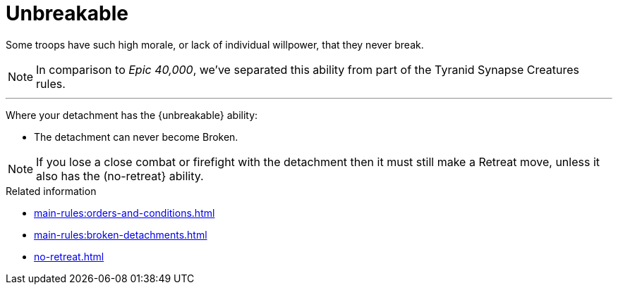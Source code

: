= Unbreakable

Some troops have such high morale, or lack of individual willpower, that they never break.

[NOTE.e40k]
====
In comparison to _Epic 40,000_, we've separated this ability from part of the Tyranid Synapse Creatures rules.
====

---

Where your detachment has the {unbreakable} ability:

* The detachment can never become Broken.

NOTE: If you lose a close combat or firefight with the detachment then it must still make a Retreat move, unless it also has the (no-retreat} ability.

.Related information
* xref:main-rules:orders-and-conditions.adoc[]
* xref:main-rules:broken-detachments.adoc[]
* xref:no-retreat.adoc[]
